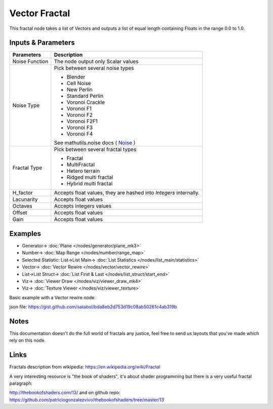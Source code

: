 Vector Fractal
==============

.. image:: https://user-images.githubusercontent.com/14288520/189541357-ddf35d58-b09b-4d7c-b96d-77c755e972e2.png
  :target: https://user-images.githubusercontent.com/14288520/189541357-ddf35d58-b09b-4d7c-b96d-77c755e972e2.png

This fractal node takes a list of Vectors and outputs a list of equal length containing Floats in the range 0.0 to 1.0.

Inputs & Parameters
-------------------

+----------------+-------------------------------------------------------------------------+
| Parameters     | Description                                                             |
+================+=========================================================================+
| Noise Function | The node output only Scalar values                                      |
+----------------+-------------------------------------------------------------------------+
| Noise Type     | Pick between several noise types                                        |
|                |                                                                         |
|                | - Blender                                                               |
|                | - Cell Noise                                                            |
|                | - New Perlin                                                            |
|                | - Standard Perlin                                                       |
|                | - Voronoi Crackle                                                       |
|                | - Voronoi F1                                                            |
|                | - Voronoi F2                                                            |
|                | - Voronoi F2F1                                                          |
|                | - Voronoi F3                                                            |
|                | - Voronoi F4                                                            |
|                |                                                                         |
|                | See mathutils.noise docs ( Noise_ )                                     |
+----------------+-------------------------------------------------------------------------+
| Fractal Type   | Pick between several fractal types                                      |
|                |                                                                         |
|                | - Fractal                                                               |
|                | - MultiFractal                                                          |
|                | - Hetero terrain                                                        |
|                | - Ridged multi fractal                                                  |
|                | - Hybrid multi fractal                                                  |
+----------------+-------------------------------------------------------------------------+
| H_factor       | Accepts float values, they are hashed into *Integers* internally.       |
+----------------+-------------------------------------------------------------------------+
| Lacunarity     | Accepts float values                                                    |
+----------------+-------------------------------------------------------------------------+
| Octaves        | Accepts integers values                                                 |
+----------------+-------------------------------------------------------------------------+
| Offset         | Accepts float values                                                    |
+----------------+-------------------------------------------------------------------------+
| Gain           | Accepts float values                                                    |
+----------------+-------------------------------------------------------------------------+

Examples
--------

.. image:: https://user-images.githubusercontent.com/14288520/189541446-f587f199-02da-4ed2-b2cb-0ea72a3535e5.png
  :target: https://user-images.githubusercontent.com/14288520/189541446-f587f199-02da-4ed2-b2cb-0ea72a3535e5.png

* Generator-> :doc:`Plane </nodes/generator/plane_mk3>`
* Number-> :doc:`Map Range </nodes/number/range_map>`
* Selected Statistic: List->List Main-> :doc:`List Statistics </nodes/list_main/statistics>`
* Vector-> :doc:`Vector Rewire </nodes/vector/vector_rewire>`
* List->List Struct-> :doc:`List First & Last </nodes/list_struct/start_end>`
* Viz-> :doc:`Viewer Draw </nodes/viz/viewer_draw_mk4>`
* Viz-> :doc:`Texture Viewer </nodes/viz/viewer_texture>`

.. image:: https://user-images.githubusercontent.com/14288520/189541519-593b3653-95dc-41c9-89d4-ddc4f2be1cfe.gif
  :target: https://user-images.githubusercontent.com/14288520/189541519-593b3653-95dc-41c9-89d4-ddc4f2be1cfe.gif

Basic example with a Vector rewire node.

json file: https://gist.github.com/satabol/bda8eb2d753d19c08ab50261c4ab319b

Notes
-----

This documentation doesn't do the full world of fractals any justice, feel free to send us layouts that you've made which rely on this node.

Links
-----
Fractals description from wikipedia: https://en.wikipedia.org/wiki/Fractal

A very interesting resource is "the book of shaders", it's about shader programming but there is a very useful fractal paragraph:

http://thebookofshaders.com/13/ and on github repo: https://github.com/patriciogonzalezvivo/thebookofshaders/tree/master/13



.. _Noise: http://www.blender.org/documentation/blender_python_api_current/mathutils.noise.html
..
